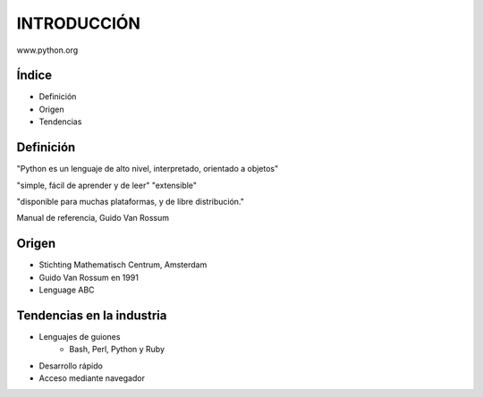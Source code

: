 

INTRODUCCIÓN
============

www.python.org

Índice 
------

- Definición

- Origen

- Tendencias

Definición
----------


"Python es un lenguaje de alto nivel,
interpretado, orientado a objetos" 

"simple, fácil de aprender y de leer"
"extensible"

"disponible para muchas plataformas,
y de libre distribución."

Manual de referencia, Guido Van Rossum

Origen
------

- Stichting Mathematisch Centrum, Amsterdam

- Guido Van Rossum en 1991

- Lenguage ABC

Tendencias en la industria
--------------------------

- Lenguajes de guiones
    - Bash, Perl, Python y Ruby

- Desarrollo rápido

- Acceso mediante navegador

